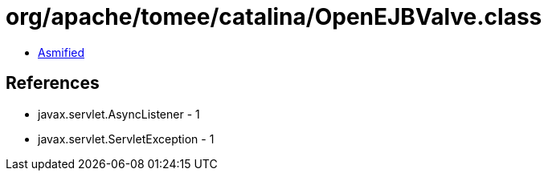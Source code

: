 = org/apache/tomee/catalina/OpenEJBValve.class

 - link:OpenEJBValve-asmified.java[Asmified]

== References

 - javax.servlet.AsyncListener - 1
 - javax.servlet.ServletException - 1
